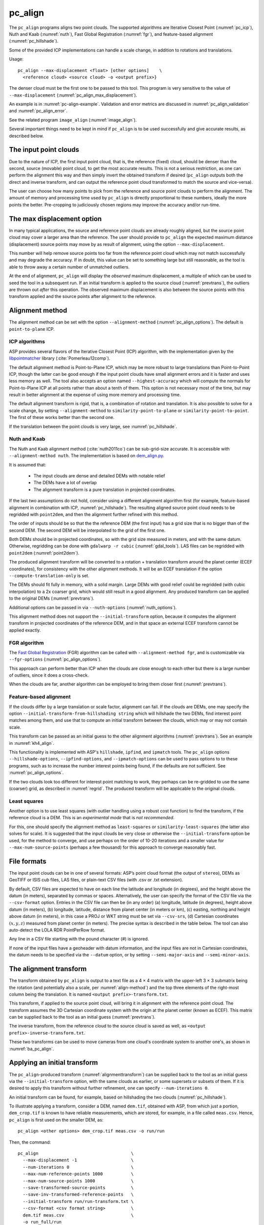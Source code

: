 .. _pc_align:

pc_align
--------

The ``pc_align`` programs aligns two point clouds. The supported algorithms are
Iterative Closest Point (:numref:`pc_icp`), Nuth and Kaab (:numref:`nuth`), Fast
Global Registration (:numref:`fgr`), and feature-based alignment
(:numref:`pc_hillshade`).

Some of the provided ICP implementations can handle a scale change, in addition
to rotations and translations. 

Usage::

     pc_align --max-displacement <float> [other options]    \
       <reference cloud> <source cloud> -o <output prefix>}

The denser cloud must be the first one to be passed to this tool. This
program is very sensitive to the value of ``--max-displacement``
(:numref:`pc_align_max_displacement`).

An example is in :numref:`pc-align-example`. Validation and error metrics are
discussed in :numref:`pc_align_validation` and :numref:`pc_align_error`.

See the related program ``image_align`` (:numref:`image_align`).

Several important things need to be kept in mind if ``pc_align`` is to
be used successfully and give accurate results, as described below.

The input point clouds
~~~~~~~~~~~~~~~~~~~~~~

Due to the nature of ICP, the first input point cloud, that is, the
reference (fixed) cloud, should be denser than the second, source
(movable) point cloud, to get the most accurate results. This is not a
serious restriction, as one can perform the alignment this way and then
simply invert the obtained transform if desired (``pc_align`` outputs
both the direct and inverse transform, and can output the reference
point cloud transformed to match the source and vice-versa).

The user can choose how many points to pick from the reference and
source point clouds to perform the alignment. The amount of memory and
processing time used by ``pc_align`` is directly proportional to these
numbers, ideally the more points the better. Pre-cropping to judiciously
chosen regions may improve the accuracy and/or run-time.

.. _pc_align_max_displacement:

The max displacement option
~~~~~~~~~~~~~~~~~~~~~~~~~~~

In many typical applications, the source and reference point clouds are
already roughly aligned, but the source point cloud may cover a larger
area than the reference. The user should provide to ``pc_align`` the
expected maximum distance (displacement) source points may move by as
result of alignment, using the option ``--max-displacement``. 

This number will help remove source points too far from the reference point
cloud which may not match successfully and may degrade the accuracy. If
in doubt, this value can be set to something large but still reasonable,
as the tool is able to throw away a certain number of unmatched
outliers. 

At the end of alignment, ``pc_align`` will display the
*observed* maximum displacement, a multiple of which can be used to seed
the tool in a subsequent run. If an initial transform is applied to the
source cloud (:numref:`prevtrans`), the outliers are thrown
out *after* this operation. The observed maximum displacement is also
between the source points with this transform applied and the source
points after alignment to the reference.

.. _align-method:

Alignment method
~~~~~~~~~~~~~~~~

The alignment method can be set with the option ``--alignment-method``
(:numref:`pc_align_options`). The default is ``point-to-plane`` ICP.

.. _pc_icp:

ICP algorithms
^^^^^^^^^^^^^^

ASP provides several flavors of the Iterative Closest Point (ICP) algorithm,
with the implementation given by the `libpointmatcher
<https://github.com/ethz-asl/libpointmatcher>`_ library
(:cite:`Pomerleau12comp`).
    
The default alignment method is Point-to-Plane ICP, which may be more
robust to large translations than Point-to-Point ICP, though the latter
can be good enough if the input point clouds have small alignment errors
and it is faster and uses less memory as well. The tool also accepts an
option named ``--highest-accuracy`` which will compute the normals for
Point-to-Plane ICP at all points rather than about a tenth of them. This
option is not necessary most of the time, but may result in better
alignment at the expense of using more memory and processing time.

The default alignment transform is rigid, that is, a combination of rotation and
translation. It is also possible to solve for a scale change, by setting
``--alignment-method`` to ``similarity-point-to-plane`` or
``similarity-point-to-point``. The first of these works better than the second
one.

If the translation between the point clouds is very large, see
:numref:`pc_hillshade`.

.. _nuth:

Nuth and Kaab
^^^^^^^^^^^^^

The Nuth and Kaab alignment method (:cite:`nuth2011co`) can be sub-grid-size
accurate. It is accessible with ``--alignment-method nuth``. The implementation
is based on `dem_align.py  <https://github.com/dshean/demcoreg>`_.

It is assumed that:

  - The input clouds are dense and detailed DEMs with notable relief
  - The DEMs have a lot of overlap
  - The alignment transform is a pure translation in projected coordinates.

If the last two assumptions do not hold, consider using a different alignment
algorithm first (for example, feature-based alignment in combination with ICP,
:numref:`pc_hillshade`). The resulting aligned source point cloud needs to be
regridded with ``point2dem``, and then the alignment further refined with this
method.

The order of inputs should be so that the the reference DEM (the first input)
has a grid size that is no bigger than of the second DEM. The second DEM
will be interpolated to the grid of the first one.

Both DEMs should be in projected coordinates, so with the grid size measured in
meters, and with the same datum. Otherwise, regridding can be done with
``gdalwarp -r cubic`` (:numref:`gdal_tools`). LAS files can be regridded with
``point2dem`` (:numref:`point2dem`).

The produced alignment transform will be converted to a rotation + translation
transform around the planet center (ECEF coordinates), for consistency with the
other alignment methods. It will be an ECEF translation if the option
``--compute-translation-only`` is set.

The DEMs should fit fully in memory, with a solid margin. Large DEMs with good
relief could be regridded (with cubic interpolation) to a 2x coarser grid, which
would still result in a good alignment. Any produced transform can be applied to
the original DEMs (:numref:`prevtrans`).

Additional options can be passed in via ``--nuth-options``
(:numref:`nuth_options`).

This alignment method does not support the ``--initial-transform`` option,
because it computes the alignment transform in projected coordinates of the
reference DEM, and in that space an external ECEF transform cannot be applied
exactly.

.. _fgr:

FGR algorithm
^^^^^^^^^^^^^

The `Fast Global Registration
<https://github.com/IntelVCL/FastGlobalRegistration>`_ (FGR) algorithm can be
called with ``--alignment-method fgr``, and is customizable via
``--fgr-options`` (:numref:`pc_align_options`).

This approach can perform better than ICP when the clouds are close enough to
each other but there is a large number of outliers, since it does a cross-check.

When the clouds are far, another algorithm can be employed to bring them 
closer first (:numref:`prevtrans`).

.. _pc_hillshade:

Feature-based alignment
^^^^^^^^^^^^^^^^^^^^^^^

If the clouds differ by a large translation or scale factor, alignment can fail.
If the clouds are DEMs, one may specify the option
``--initial-transform-from-hillshading string`` which will hillshade the two
DEMs, find interest point matches among them, and use that to compute an initial
transform between the clouds, which may or may not contain scale.

This transform can be passed as an initial guess to the other alignment
algorithms (:numref:`prevtrans`). See an example in :numref:`kh4_align`. 
 
This functionality is implemented with ASP's ``hillshade``, ``ipfind``, and
``ipmatch`` tools. The ``pc_align`` options ``--hillshade-options``,
``--ipfind-options``, and ``--ipmatch-options`` can be used to pass options to
to these programs, such as to increase the number interest points being found,
if the defaults are not sufficient. See :numref:`pc_align_options`.

If the two clouds look too different for interest point matching to work, they
perhaps can be re-gridded to use the same (coarser) grid, as described in
:numref:`regrid`. The produced transform will be applicable to the original
clouds.

.. _pc_least_squares:

Least squares
^^^^^^^^^^^^^

Another option is to use least squares (with outlier handling using a
robust cost function) to find the transform, if the reference cloud is a
DEM. This is an *experimental mode* that is *not recommended*.

For this, one should specify the alignment method as ``least-squares`` or
``similarity-least-squares`` (the latter also solves for scale). It is suggested
that the input clouds be very close or otherwise the ``--initial-transform``
option be used, for the method to converge, and use perhaps on the order of
10-20 iterations and a smaller value for ``--max-num-source-points`` (perhaps a
few thousand) for this approach to converge reasonably fast.

File formats
~~~~~~~~~~~~

The input point clouds can be in one of several formats: ASP’s point
cloud format (the output of ``stereo``), DEMs as GeoTIFF or ISIS cub
files, LAS files, or plain-text CSV files (with .csv or .txt extension).

By default, CSV files are expected to have on each line the latitude and
longitude (in degrees), and the height above the datum (in meters),
separated by commas or spaces. Alternatively, the user can specify the
format of the CSV file via the ``--csv-format`` option. Entries in the
CSV file can then be (in any order) (a) longitude, latitude (in
degrees), height above datum (in meters), (b) longitude, latitude,
distance from planet center (in meters or km), (c) easting, northing and
height above datum (in meters), in this case a PROJ or WKT string must be set
via ``--csv-srs``, (d) Cartesian coordinates :math:`(x, y, z)`
measured from planet center (in meters). The precise syntax is described
in the table below. The tool can also auto-detect the LOLA RDR
PointPerRow format.

Any line in a CSV file starting with the pound character (#) is ignored.

If none of the input files have a geoheader with datum information, and
the input files are not in Cartesian coordinates, the datum needs to be
specified via the ``--datum`` option, or by setting
``--semi-major-axis`` and ``--semi-minor-axis``.

.. _alignmenttransform:

The alignment transform
~~~~~~~~~~~~~~~~~~~~~~~

The transform obtained by ``pc_align`` is output to a text file as
a 4 |times| 4 matrix with the upper-left 3 |times| 3 submatrix being
the rotation (and potentially also a scale, per :numref:`align-method`)
and the top three elements of the right-most column being the
translation. It is named ``<output prefix>-transform.txt``.

This transform, if applied to the source point cloud,
will bring it in alignment with the reference point cloud.  The
transform assumes the 3D Cartesian coordinate system with the origin
at the planet center (known as ECEF). This matrix can be supplied
back to the tool as an initial guess (:numref:`prevtrans`). 

The inverse transform, from the reference cloud to the source cloud is saved
as well, as ``<output prefix>-inverse-transform.txt``. 

These two transforms can be used to move cameras from one cloud's coordinate
system to another one's, as shown in :numref:`ba_pc_align`.

.. _prevtrans:

Applying an initial transform
~~~~~~~~~~~~~~~~~~~~~~~~~~~~~

The ``pc_align``-produced transform (:numref:`alignmenttransform`) can be
supplied back to the tool as an initial guess via the ``--initial-transform``
option, with the same clouds as earlier, or some supersets or subsets of them.
If it is desired to apply this transform without further refinement, one can
specify ``--num-iterations 0``.

An initial transform can be found, for example, based on hillshading the two
clouds (:numref:`pc_hillshade`).

To illustrate applying a transform, consider a DEM, named ``dem.tif``, obtained
with ASP, from which just a portion, ``dem_crop.tif`` is known to have reliable
measurements, which are stored, for example, in a file called ``meas.csv``.
Hence, ``pc_align`` is first used on the smaller DEM, as::

    pc_align <other options> dem_crop.tif meas.csv -o run/run

Then, the command::

    pc_align                                    \
      --max-displacement -1                     \
      --num-iterations 0                        \
      --max-num-reference-points 1000           \
      --max-num-source-points 1000              \
      --save-transformed-source-points          \
      --save-inv-transformed-reference-points   \
      --initial-transform run/run-transform.txt \
      --csv-format <csv format string>          \
      dem.tif meas.csv                          \
      -o run_full/run

will transform the full ``dem.tif`` into the coordinate system of ``meas.csv``,
and ``meas.csv`` into the coordinate system of ``ref.tif`` with no further
iterations. The number of input points here is small, for speed, as they will
not be used.

See also :numref:`ba_pc_align` for how to use such transforms with cameras.

If an initial transform is used, with zero or more iterations, the
output transform produced by such an invocation will be from the source
points *before* the initial transform, hence the output alignment
transform will incorporate the initial transform.

Using ``--max-displacement -1`` should be avoided, as that will do 
no outlier filtering in the source cloud. Here that is not necessary,
as this invocation simply moves the DEM according to the specified
transform.

If a good initial alignment is found, it is suggested to use a smaller
value for ``--max-displacement`` to refine the alignment, as the
clouds will already be mostly on top of each other after the initial
transform is applied.

Applying an initial specified translation or rotation 
~~~~~~~~~~~~~~~~~~~~~~~~~~~~~~~~~~~~~~~~~~~~~~~~~~~~~

One can apply to the source cloud an initial shift, expressed in the
North-East-Down coordinate system at the centroid of the source
points, before the alignment algorithm is invoked. Hence, if it is
desired to first move the source cloud North by 5 m, East by 10 m, and
down by 15 m relative to the point on planet surface which is the
centroid of the source points, the continue with alignment, one can
invoke ``pc_align`` with::


    --initial-ned-translation "5 10 15"

(Notice the quotes.)

The option ``--initial-rotation-angle`` can be used analogously.

As in :numref:`prevtrans`, one can simply stop after such an
operation, if using zero iterations. In either case, such initial
transform will be incorporated into the transform file output by
``pc_align``, hence that one will go from the source cloud before
user's initial transform to the reference cloud.

Interpreting the transform
~~~~~~~~~~~~~~~~~~~~~~~~~~

The alignment transform, with its origin at the center of the planet,
can result in large movements on the planet surface even for small
angles of rotation. Because of this it may be difficult to interpret
both its rotation and translation components.

The ``pc_align`` program outputs the translation component of this
transform, defined as the vector from the centroid of the original
source points (before any initial transform applied to them) to the
centroid of the source points with the computed alignment transform
applied to them. This translation component is displayed in three ways
(a) Cartesian coordinates with the origin at the planet center, (b)
Local North-East-Down coordinates at the centroid of the source points
(before any initial transform), and (c) Latitude-Longitude-Height
differences between the two centroids. If the effect of the transform is
small (e.g., the points moved by at most several hundred meters) then
the representation in the form (b) above is most amenable to
interpretation as it is in respect to cardinal directions and height
above ground if standing at a point on the planet surface.

This program prints to screen the Euler angles of the rotation
transform, and also the axis of rotation and the angle measured against
that axis. It can be convenient to interpret the rotation as being
around the center of gravity of the reference cloud, even though it was
computed as a rotation around the planet center, since changing the
point around which a rigid transform is applied will only affect its
translation component, which is relative to that point, but not the
rotation matrix.

.. _pc_align_error:

Error metrics and outliers
~~~~~~~~~~~~~~~~~~~~~~~~~~

The tool outputs to CSV files the lists of errors together with their
locations in the source point cloud, before the alignment of the source
points (but after applying any initial transform), and also after the
alignment computed by the tool. They are named
``<output prefix>-beg_errors.csv`` and
``<output prefix>-end_errors.csv``. An error is defined as the distance
from a source point used in alignment to the closest reference point
(measured in meters). 

The format of output CSV files is the same as of input CSV files, or as
given by ``--csv-format``, although any columns of extraneous data in
the input files are not saved on output. The first line in these
files shows the names of the columns.

See :numref:`plot_csv` for how to visualize these files. By default,
this tool shows the 4th column in these files, which is the absolute
error difference. Run, for example::

    stereo_gui --colorbar run/run-end_errors.csv

The program prints to screen and saves to a log file the 16th, 50th, and
84th error percentiles as well as the means of the smallest 25%, 50%,
75%, and 100% of the errors.

When the reference point cloud is a DEM, a more accurate computation of
the errors from source points to the reference cloud is used. A source
point is projected onto the datum of the reference DEM, its longitude
and latitude are found, then the DEM height at that position is
interpolated. That way we determine the closest point on the reference
DEM that interprets the DEM not just as a collection of points but
rather as a polyhedral surface going through those points. These errors
are what is printed in the statistics. To instead compute errors as done
for other type of point clouds, use the option ``--no-dem-distances``.

By default, when ``pc_align`` discards outliers during the computation
of the alignment transform, it keeps the 75% of the points with the
smallest errors. As such, a way of judging the effectiveness of the tool
is to look at the mean of the smallest 75% of the errors before and
after alignment.

.. _pc_align_validation:

Evaluation of aligned clouds
~~~~~~~~~~~~~~~~~~~~~~~~~~~~

The ``pc_align`` program can save the source cloud after being aligned to the
reference cloud and vice-versa, via ``--save-transformed-source-points`` and
``--save-inv-transformed-reference-points``. 

To validate that the aligned source cloud is very close to the reference cloud,
DEMs can be made out of them with ``point2dem`` (:numref:`point2dem`), and those
can be overlaid as georeferenced images in ``stereo_gui`` (:numref:`stereo_gui`)
for inspection. A GIS tool can be used as well.

Alternatively, the ``geodiff`` program (:numref:`geodiff`) can 
compute the (absolute) difference between aligned DEMs, which can
be colorized with ``colormap`` (:numref:`colormap`), or colorized on-the-fly
and displayed with a colorbar in ``stereo_gui`` (:numref:`colorize`).

The ``geodiff`` tool can take the difference between a DEM and a CSV file as
well. The obtained error differences can be visualized in ``stereo_gui``
(:numref:`plot_csv`).

Output point clouds and convergence history
~~~~~~~~~~~~~~~~~~~~~~~~~~~~~~~~~~~~~~~~~~~

The transformed input point clouds (the source transformed to match
the reference, and the reference transformed to match the source) can
also be saved to disk if desired. If an input point cloud is in CSV,
ASP point cloud format, or LAS format, the output transformed cloud
will be in the same format. If the input is a DEM, the output will be
an ASP point cloud, since a gridded point cloud may not stay so after
a 3D transform. 

As an example, assume that ``pc_align`` is run as::

    pc_align --max-displacement 100              \
      --csv-format '1:x 2:y 3:z'                 \      
      --save-transformed-source-points           \
      --save-inv-transformed-reference-points    \
      ref_dem.tif source.csv                     \
      -o run/run 

This will save ``run/run-trans_reference.tif`` which is a point cloud
in the coordinate system of the source dataset, and
``run/run-trans_source.csv`` which is in reference coordinate system
of the reference dataset.

The ``point2dem`` program (:numref:`point2dem`) can re-grid the
obtained point cloud back to a DEM.

Care is needed, as before, with setting ``--max-displacement``.

The convergence history for ``pc_align`` (the translation and rotation
change at each iteration) is saved to disk with a name like::

    <output prefix>-iterationInfo.csv
 
and can be used to fine-tune the stopping criteria.

.. _manual-align:

Manual alignment
~~~~~~~~~~~~~~~~

If automatic alignment fails, for example, if the clouds are too
different, or they differ by a scale factor, a manual alignment can be
computed as an initial guess transform (and one can stop there if
``pc_align`` is invoked with 0 iterations). 

For that, the input point clouds should be first converted to DEMs using
``point2dem``, unless in that format already. Then, ``stereo_gui`` can be called
to create manual point correspondences (interest point matches) from the
reference to the source DEM (hence they should be displayed in the GUI in this
order, from left to right, and one can hillshade them to see features better).

Once the match file is saved to disk, it can be passed to ``pc_align`` via the
``--match-file`` option, which will compute an initial transform (whose type is
set with ``--initial-transform-from-hillshading``), before continuing with
alignment. This transform can also be used for non-DEM clouds once it is found
using DEMs obtained from those clouds. Note that both a rigid and similarity
transform is supported, both for the initial transform and for the alignment.

.. _regrid:

Regrid a DEM
~~~~~~~~~~~~

Given a DEM, if one invokes ``pc_align`` as follows::

    pc_align dem.tif dem.tif --max-displacement -1 --num-iterations 0 \
       --save-transformed-source-points -o run/run

this will create a point cloud out of the DEM. This cloud can then be re-gridded
using ``point2dem`` (:numref:`point2dem`), with desired grid size and projection. 

Alternatively, the ``gdalwarp`` program (:numref:`gdal_tools`) can be employed
for regridding, with an option such as ``-r cubic``. 

The ``point2dem`` approach is preferable if the output grid size is very coarse,
as this tool does binning in a neighborhood, rather than interpolation.

.. _ba_pc_align:

Applying a transform to cameras
~~~~~~~~~~~~~~~~~~~~~~~~~~~~~~~

If ``pc_align`` is used to align a DEM obtained with ASP to a preexisting
reference DEM or other cloud, the obtained alignment transform can be applied to
the cameras used to create the ASP DEM, so the cameras then become aligned with
the reference. That is accomplished by running bundle adjustment with the
options ``--initial-transform`` and ``--apply-initial-transform-only``.

Please note that the way this transform is applied depends on the 
order of clouds in ``pc_align`` and on whether the cameras have
been bundle-adjusted or not. Precise commands are given below.

First, assume, for example, that the reference is ``ref.tif``, and
the ASP DEM is created *without* bundle adjustment, as::

    parallel_stereo left.tif right.tif left.xml right.xml output/run
    point2dem --auto-proj-center output/run-PC.tif

It is very important to distinguish the cases when the obtained DEM is
the first or second argument of ``pc_align``.

If the ASP DEM ``output/run-DEM.tif`` is aligned to the reference
as::

    pc_align --max-displacement 1000 ref.tif output/run-DEM.tif \
      -o align/run

then, the alignment is applied to cameras the following way::

    bundle_adjust left.tif right.tif left.xml right.xml \
      --initial-transform align/run-transform.txt       \
      --apply-initial-transform-only -o ba_align/run

This should create the adjusted cameras incorporating the alignment
transform::

     ba_align/run-left.adjust, ba_align/run-right.adjust

(see :numref:`adjust_files` for discussion of .adjust files). 

If ``pc_align`` was invoked with the two clouds in reverse order, the
transform to use is::

    align/run-inverse-transform.txt

The idea here is that ``run-transform.txt`` goes from the second cloud
passed to ``pc_align`` to the first, hence, ``bundle_adjust`` invoked
with this transform would move cameras from second cloud's coordinate
system's to first. And vice-versa, if ``run-inverse-transform.txt`` is
used, cameras from first clouds's coordinate system would be moved to
second's.

After applying a transform this way, the cameras that are now aligned
with the reference can be used to mapproject onto it, hopefully
with no registration error, as::

    mapproject ref.tif left.tif left_map.tif \
      --bundle-adjust-prefix ba_align/run

and in the same way for the right image. Overlaying the produced
images is a very useful sanity check.
    
If, the initial stereo was done with cameras that already
were bundle-adjusted, with output prefix ``initial_ba/run``,
so the stereo command had the option::

  --bundle-adjust-prefix initial_ba/run

we need to integrate those initial adjustments with this alignment
transform. To do that, again need to consider two cases, as before.

If the just-created stereo DEM is the second argument to ``pc_align``,
then run the slightly modified command::

    bundle_adjust left.tif right.tif left.xml right.xml \
      --initial-transform align/run-transform.txt       \
      --input-adjustments-prefix initial_ba/run         \
      --apply-initial-transform-only -o ba_align/run

Otherwise, if the stereo DEM is the first argument to ``pc_align``, use instead
``align/run-inverse-transform.txt`` as input to ``--initial-transform``.

Note that this way bundle adjustment will not do any further camera refinements
after the initial transform is applied.

A stereo run can be reused after the cameras have been modified as above, with
the option ``--prev-run-prefix``. Only triangulation will then be redone. Ensure
the option ``--bundle-adjust-prefix ba_align/run`` is used to point to the new
cameras. See :numref:`bathy_reuse_run` and :numref:`mapproj_reuse`.

Troubleshooting
~~~~~~~~~~~~~~~

Remember that filtering is applied only to the source point cloud. If
you have an input cloud with a lot of noise, make sure it is being used
as the source cloud.

If you are not getting good results with ``pc_align``, something that
you can try is to convert an input point cloud into a smoothed DEM. Use
``point2dem`` to do this and set ``--search-radius-factor`` if needed to
fill in holes in the DEM. For some input data this can significantly
improve alignment accuracy.

.. _pc_align_options:

Command-line options for pc_align
~~~~~~~~~~~~~~~~~~~~~~~~~~~~~~~~~

--num-iterations <integer (default: 1000)>
    Maximum number of iterations.

--max-displacement <float>
    Maximum expected displacement (horizontal + vertical) of source
    points as result of alignment, in meters (after the initial guess
    transform is applied to the source points).  Used for removing
    gross outliers in the source (movable) point cloud.

-o, --output-prefix <string (default: "")>
    Specify the output file prefix.

--outlier-ratio <float (default: 0.75)>
    Fraction of source (movable) points considered inliers (after
    gross outliers further than max-displacement from reference
    points are removed).

--max-num-reference-points <integer (default: 10^8)>
    Maximum number of (randomly picked) reference points to use.

--max-num-source-points <integer (default: 10^5)>
    Maximum number of (randomly picked) source points to use (after
    discarding gross outliers).

--alignment-method <string (default: "point-to-plane")>
    Alignment method. Options: ``point-to-plane``, ``point-to-point``,
    ``similarity-point-to-plane``, ``similarity-point-to-point``
    (:numref:`pc_icp`), ``nuth`` (:numref:`nuth`), ``fgr`` (:numref:`fgr`),
    ``least-squares``, ``similarity-least-squares``
    (:numref:`pc_least_squares`).

--highest-accuracy
    Compute with highest accuracy for point-to-plane (can be much slower).

--datum <string>
    Sets the datum for CSV files.
    Options:

    * WGS_1984
    * D_MOON (1,737,400 meters)
    * D_MARS (3,396,190 meters)
    * MOLA (3,396,000 meters)
    * NAD83
    * WGS72
    * NAD27
    * Earth (alias for WGS_1984)
    * Mars (alias for D_MARS)
    * Moon (alias for D_MOON)

--semi-major-axis <float>
    Explicitly set the datum semi-major axis in meters.

--semi-minor-axis <float>
    Explicitly set the datum semi-minor axis in meters.

--csv-format <string>
    Specify, in quotes, the format of input CSV files as a list of entries
    ``column_index:column_type`` (indices start from 1). Examples: ``'1:x 2:y
    3:z'`` (a Cartesian coordinate system with origin at planet center is
    assumed, with the units being in meters), ``'5:lon 6:lat 7:radius_m'``
    (longitude and latitude are in degrees, the radius is measured in meters
    from planet center), ``'3:lat 2:lon 1:height_above_datum'``, ``'1:easting
    2:northing 3:height_above_datum'`` (need to set ``--csv-srs``; the height
    above datum is in meters). Can also use ``radius_km`` for ``column_type``,
    when it is again measured from planet center.

--csv-srs <string>
    The PROJ or WKT string to use to interpret the entries in input CSV
    files.

--compute-translation-only
    Compute the transform from source to reference point cloud as
    a translation only (no rotation).

--save-transformed-source-points
    Apply the obtained transform to the source points so they match the
    reference points and save them. The transformed point cloud can be
    gridded with ``point2dem`` (:numref:`point2dem`).

--save-inv-transformed-reference-points
    Apply the inverse of the obtained transform to the reference
    points so they match the source points and save them.

--initial-transform <string>
    The file containing the transform to be used as an initial
    guess. It can come from a previous run of the tool.

--initial-ned-translation <string>
    Initialize the alignment transform based on a translation with
    this vector in the North-East-Down coordinate system around the
    centroid of the reference points. Specify it in quotes, separated
    by spaces or commas.

--initial-rotation-angle <double (default: 0.0)>
    Initialize the alignment transform as the rotation with this angle
    (in degrees) around the axis going from the planet center to the
    centroid of the point cloud. If ``--initial-ned-translation`` is
    also specified, the translation gets applied after the rotation.

--initial-transform-from-hillshading <string>
    If both input clouds are DEMs, find interest point matches among their
    hillshaded versions, and use them to compute an initial transform to apply
    to the source cloud before proceeding with alignment
    (:numref:`pc_hillshade`).  Specify here the type of transform, as one of:
    ``rigid`` (rotation + translation), ``translation``, or ``similarity``
    (rotation + translation + scale). See the options further down for tuning
    this. The alignment algorithm can refine the scale later if set to
    ``similarity-point-to-plane``, etc.

--hillshade-options
    Options to pass to the ``hillshade`` program when computing the
    transform from hillshading. Default: 
    ``--azimuth 300 --elevation 20 --align-to-georef``.

--ipfind-options
    Options to pass to the ``ipfind`` program when computing the
    transform from hillshading. Default: ``--ip-per-image 1000000
    --interest-operator sift --descriptor-generator sift``.

--ipmatch-options
    Options to pass to the ``ipmatch`` program when computing the
    transform from hillshading. Default: ``--inlier-threshold 100
    --ransac-iterations 10000 --ransac-constraint similarity``.

--initial-transform-ransac-params <num_iter factor (default: 10000 1.0)>
    When computing an initial transform based on hillshading, use
    this number of RANSAC iterations and outlier factor. A smaller
    factor will reject more outliers. 

--match-file
    Compute an initial transform from the source to the reference
    point cloud using manually selected point correspondences
    (obtained for example using stereo_gui). The type of transform
    can be set via ``--initial-transform-from-hillshading string``.
    It may be desired to change ``--initial-transform-ransac-params``
    if it rejects as outliers some manual matches.

--nuth-options <string (default: "")>
    Options to pass to the Nuth and Kaab algorithm. Set in quotes. 
    See :ref:`nuth_options` for more details.
    
--fgr-options <string>
    Options to pass to the Fast Global Registration (FGR) algorithm. Set in
    quotes. Default: "div_factor: 1.4 use_absolute_scale: 0 max_corr_dist: 0.025
    iteration_number: 100 tuple_scale: 0.95 tuple_max_cnt: 10000".

--diff-rotation-error <float (default: 1e-8)>
    Change in rotation amount below which the algorithm will stop
    (if translation error is also below bound), in degrees.

--diff-translation-error <float (default: 1e-3)>
    Change in translation amount below which the algorithm will
    stop (if rotation error is also below bound), in meters.

--no-dem-distances
    For reference point clouds that are DEMs, don't take advantage
    of the fact that it is possible to interpolate into this DEM
    when finding the closest distance to it from a point in the
    source cloud (the text above has more detailed information).
    
--skip-shared-box-estimation
    Do not estimate the shared bounding box of the two clouds. This estimation
    can be costly for large clouds but helps with eliminating outliers.
    
--config-file <file.yaml>
    This is an advanced option. Read the alignment parameters from
    a configuration file, in the format expected by libpointmatcher,
    over-riding the command-line options.

--threads <integer (default: 0)>
    Select the number of threads to use for each process. If 0, use
    the value in ~/.vwrc.
 
--cache-size-mb <integer (default = 1024)>
    Set the system cache size, in MB.

--tile-size <integer (default: 256 256)>
    Image tile size used for multi-threaded processing.

--no-bigtiff
    Tell GDAL to not create bigtiffs.

--tif-compress <None|LZW|Deflate|Packbits (default: LZW)>
    TIFF compression method.

-v, --version
    Display the version of software.

-h, --help
    Display this help message.

.. _nuth_options:

Options for Nuth and Kaab 
~~~~~~~~~~~~~~~~~~~~~~~~~

The Nuth and Kaab algorithm (:numref:`nuth`) accepts the regular ``pc_align``
options ``--max-displacement``, ``--num-iterations``,
``--compute-translation-only``, ``--threads``.

In addition, it can be tuned via the ``--nuth-options`` argument. Its value is a
string in quotes, with spaces as separators. Example:: 

    --nuth-options "--slope-lim 0.1 40.0 --tol 0.01"

Default values will be used for any unspecified options. The options are:

--slope-lim <float float (default: 0.1 40.0)>
    Minimum and maximum surface slope limits to consider (degrees).
    
--tol <float (default: 0.01)>
    Stop when the addition to the alignment translation at given iteration has
    magnitude below this tolerance (meters).

--max-horizontal-offset <float>
    Maximum expected horizontal translation magnitude (meters). Used to filter
    outliers. If not set, use the value in ``--max-displacement``.

--max-vertical-offset <float>
    Maximum expected vertical translation in meters (meters). Used to filter
    outliers. If not set, use the value in ``--max-displacement``.

--num-inner-iter <integer (default: 10)>
    Maximum number of iterations for the inner loop, when finding the best fit
    parameters for the current translation.
    
.. |times| unicode:: U+00D7 .. MULTIPLICATION SIGN
